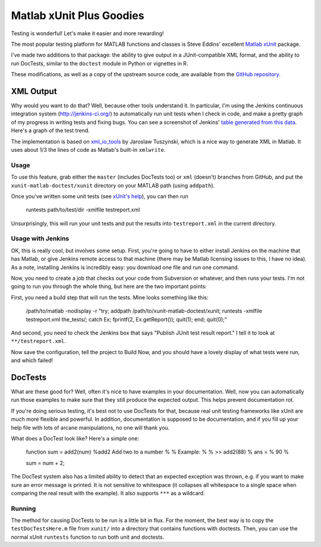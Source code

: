 Matlab xUnit Plus Goodies
=========================

Testing is wonderful!  Let's make it easier and more rewarding!

The most popular testing platform for MATLAB functions and classes is
Steve Eddins' excellent `Matlab xUnit`_ package.

.. _`Matlab xUnit`: http://www.mathworks.com/matlabcentral/fileexchange/22846-matlab-xunit-test-framework.

I've made two additions to that package:  the ability to give output in
a JUnit-compatible XML format, and the ability to run DocTests, similar
to the ``doctest`` module in Python or vignettes in R.

These modifications, as well as a copy of the upstream source code, are
available from the `GitHub repository`_.

.. _`GitHub repository`: https://github.com/tgs/matlab-xunit-doctest.

XML Output
----------

Why would you want to do that?  Well, because other tools understand it.  In
particular, I'm using the Jenkins continuous integration system
(http://jenkins-ci.org/) to automatically run unit tests when I check in code,
and make a pretty graph of my progress in writing tests and fixing bugs.  You
can see a screenshot of Jenkins' `table generated from this data`_.  Here's a
graph of the test trend.

.. image:: http://tgs.github.com/images/test-graph.png

.. _`table generated from this data`: http://tgs.github.com/images/test-table.png

The implementation is based on `xml_io_tools`_ by Jaroslaw Tuszynski, which
is a nice way to generate XML in Matlab.  It uses about 1/3 the lines of
code as Matlab's built-in ``xmlwrite``.

.. _`xml_io_tools`: http://www.mathworks.com/matlabcentral/fileexchange/12907-xmliotools

Usage
~~~~~

To use this feature, grab either the ``master`` (includes DocTests too) or
``xml`` (doesn't) branches from GitHub, and put the
``xunit-matlab-doctest/xunit`` directory on your MATLAB path (using
``addpath``).

Once you've written some unit tests (see `xUnit's help`_), you can then run

    runtests path/to/test/dir -xmlfile testreport.xml

Unsurprisingly, this will run your unit tests and put the results into
``testreport.xml`` in the current directory.

.. _`xUnit's help`: http://www.mathworks.com/matlabcentral/fx_files/22846/11/content/matlab_xunit/doc/xunit_product_page.html

Usage with Jenkins
~~~~~~~~~~~~~~~~~~

OK, this is really cool, but involves some setup.  First, you're going
to have to either install Jenkins on the machine that has Matlab, or
give Jenkins remote access to that machine (there may be Matlab
licensing issues to this, I have no idea).  As a note, installing
Jenkins is incredibly easy: you download one file and run one command.

Now, you need to create a job that checks out your code from Subversion
or whatever, and then runs your tests.  I'm not going to run you through
the whole thing, but here are the two important points:

First, you need a build step that will run the tests.  Mine looks
something like this:

    /path/to/matlab -nodisplay -r "try; \
    addpath /path/to/xunit-matlab-doctest/xunit; \
    runtests -xmlfile testreport.xml the_tests/; \
    catch Ex; fprintf(2, Ex.getReport()); quit(1); end; \
    quit(0);"

And second, you need to check the Jenkins box that says "Publish JUnit
test result report."  I tell it to look at ``**/testreport.xml``.

Now save the configuration, tell the project to Build Now, and you should have
a lovely display of what tests were run, and which failed!

DocTests
--------

What are these good for?  Well, often it's nice to have examples in your
documentation.  Well, now you can automatically run those examples to
make sure that they still produce the expected output.  This helps
prevent documentation rot.

If you're doing serious testing, it's best not to use DocTests for that,
because real unit testing frameworks like xUnit are much more flexible
and powerful.  In addition, documentation is supposed to be
documentation, and if you fill up your help file with lots of arcane
manipulations, no one will thank you.

What does a DocTest look like?  Here's a simple one:

        function sum = add2(num)
        %add2 Add two to a number
        %
        % Example:
        %
        % >> add2(88)
        % ans =
        %   90
        %

        sum = num + 2;

The DocTest system also has a limited ability to detect that an expected
exception was thrown, e.g. if you want to make sure an error message is
printed.  It is not sensitive to whitespace (it collapses all whitespace
to a single space when comparing the real result with the example).  It
also supports ``***`` as a wildcard.

Running
~~~~~~~

The method for causing DocTests to be run is a little bit in flux.  For
the moment, the best way is to copy the ``testDocTestsHere.m`` file from
``xunit/`` into a directory that contains functions with doctests.  Then,
you can use the normal xUnit ``runtests`` function to run both unit and
doctests.

